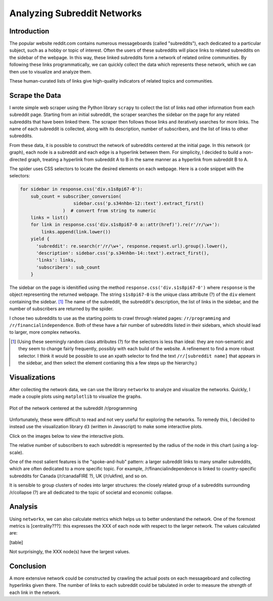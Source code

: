 Analyzing Subreddit Networks
============================

Introduction
------------

The popular website reddit.com contains numerous messageboards
(called "subreddits"), each dedicated to a particular subject,
such as a hobby or topic of interest. Often the users of these
subreddits will place links to related subreddits on the sidebar
of the webpage. In this way, these linked subreddits form a
network of related online communities. By following these links
programmatically, we can quickly collect the data which represents
these network, which we can then use to visualize and analyze
them.

These human-curated lists of links give high-quality indicators of
related topics and communities.

Scrape the Data
---------------

I wrote simple web scraper using the Python library ``scrapy`` to
collect the list of links nad other information from each
subreddit page. Starting from an initial subreddit, the scraper
searches the sidebar on the page for any related subreddits that
have been linked there. The scraper then follows those links and
iteratively searches for more links. The name of each subreddit is
collected, along with its description, number of subscribers, and
the list of links to other subreddits.

From these data, it is possible to construct the network of
subreddits centered at the initial page. In this network (or
graph), each node is a subreddit and each edge is a hyperlink
between them. For simplicity, I decided to build a non-directed
graph, treating a hyperlink from subreddit A to B in the same
manner as a hyperlink from subreddit B to A.

The spider uses CSS selectors to locate the desired elements on
each webpage. Here is a code snippet with the selectors:

.. code:: python

    for sidebar in response.css('div.s1s8pi67-0'):
        sub_count = subscriber_conversion(
                        sidebar.css('p.s34nhbn-12::text').extract_first()
                    )  # convert from string to numeric
        links = list()
        for link in response.css('div.s1s8pi67-0 a::attr(href)').re(r'/r/\w+'):
            links.append(link.lower())
        yield {
          'subreddit': re.search(r'/r/\w+', response.request.url).group().lower(),
          'description': sidebar.css('p.s34nhbn-14::text').extract_first(),
          'links': links,
          'subscribers': sub_count
        }

The sidebar on the page is idenitified using the method
``response.css('div.s1s8pi67-0')`` where ``response`` is the
object representing the returned webpage. The string
``s1s8pi67-0`` is the unique class attribute (?) of the ``div``
element containing the sidebar. [#selectors]_ The name of the subreddit, the
subreddit's description, the list of links in the sidebar, and the
number of subscribers are returned by the spider.

I chose two subreddits to use as the starting points to crawl
through related pages: ``/r/programming`` and
``/r/financialindependence``. Both of these have a fair number of
subreddits listed in their sidebars, which should lead to larger,
more complex networks.

.. [#selectors] (Using these seemingly random class attributes (?) for the
    selectors is less than ideal: they are non-semantic and they seem
    to change fairly frequently, possibly with each build of the
    website. A refinement to find a more robust selector. I think it
    would be possible to use an xpath selector to find the text
    ``/r/[subreddit name]`` that appears in the sidebar, and then
    select the element contianing this a few steps up the hierarchy.)

Visualizations
--------------

After collecting the network data, we can use the library
``networkx`` to analyze and visualize the networks. Quickly, I
made a couple plots using ``matplotlib`` to visualize the graphs.

.. figure:: ./figures/prog-graph.png
   :scale: 75 %
   :alt: network centered as /r/programming
   :align: center

   Plot of the network centered at the subreddit /r/programming

Unfortunately, these were difficult to read and not very useful
for exploring the networks. To remedy this, I decided to instead
use the visualization library ``d3`` (written in Javascript) to
make some interactive plots.

Click on the images below to view the interactive plots.

The relative number of subscribers to each subreddit is
represented by the radius of the node in this chart (using a
log-scale).

One of the most salient features is the "spoke-and-hub" pattern: a
larger subreddit links to many smaller subreddits, which are often
dedicated to a more specific topic. For example,
/r/financialindependence is linked to country-specific subreddits
for Canada (/r/canadaFIRE ?), UK (/r/ukfire), and so on.

It is sensible to group clusters of nodes into larger structures:
the closely related group of a subreddits surrounding /r/collapse
(?) are all dedicated to the topic of societal and economic
collapse.

Analysis
--------

Using ``networkx``, we can also calculate metrics which helps us
to better understand the network. One of the foremost metrics is
[centrality???]: this expresses the XXX of each node with respect
to the larger network. The values calculated are:

[table]

Not surprisingly, the XXX node(s) have the largest values.

Conclusion
----------

A more extensive network could be constructed by crawling the
actual posts on each messageboard and collecting hyperlinks given
there. The number of links to each subreddit could be tabulated in
order to measure the *strength* of each link in the network.
